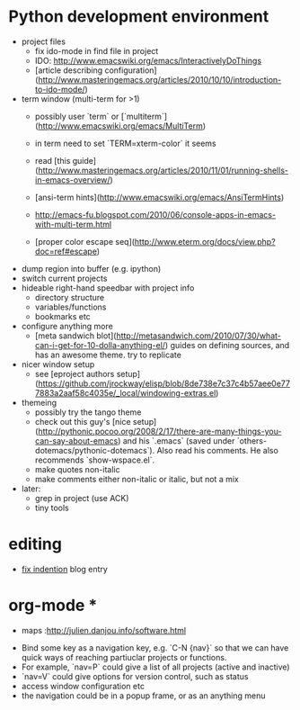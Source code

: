 
* Python development environment
- project files
  - fix ido-mode in find file in project
  - IDO: http://www.emacswiki.org/emacs/InteractivelyDoThings
  - [article describing configuration](http://www.masteringemacs.org/articles/2010/10/10/introduction-to-ido-mode/)
- term window (multi-term for >1)
  - possibly user `term` or
    [`multiterm`](http://www.emacswiki.org/emacs/MultiTerm)
  - in term need to set `TERM=xterm-color` it seems
  - read
    [this guide](http://www.masteringemacs.org/articles/2010/11/01/running-shells-in-emacs-overview/)
  - [ansi-term hints](http://www.emacswiki.org/emacs/AnsiTermHints)
  -
    http://emacs-fu.blogspot.com/2010/06/console-apps-in-emacs-with-multi-term.html
    
  -
    [proper color escape seq](http://www.eterm.org/docs/view.php?doc=ref#escape)
- dump region into buffer (e.g. ipython)
- switch current projects
- hideable right-hand speedbar with project info
  - directory structure
  - variables/functions
  - bookmarks etc
- configure anything more
 - [meta sandwich blot](http://metasandwich.com/2010/07/30/what-can-i-get-for-10-dolla-anything-el/) guides on defining sources, and has an awesome theme. try to replicate
- nicer window setup
  - see [eproject authors setup](https://github.com/jrockway/elisp/blob/8de738e7c37c4b57aee0e777883a2aaf58c4035e/_local/windowing-extras.el)
- themeing
  - possibly try the tango theme
  - check out this guy's
    [nice setup](http://pythonic.pocoo.org/2008/2/17/there-are-many-things-you-can-say-about-emacs)
    and his `.emacs` (saved under
    `others-dotemacs/pythonic-dotemacs`). Also read his comments. He
    also recommends `show-wspace.el`.
  - make quotes non-italic
  - make comments either non-italic or italic, but not a mix
- later:
  - grep in project (use ACK)
  - tiny tools
* editing
- [[http://ignaciopp.wordpress.com/2009/06/17/emacs-indentunindent-region-as-a-block-using-the-tab-key/][fix indention]] blog entry

* org-mode *
- maps :http://julien.danjou.info/software.html

# Navigation and Project Management #
- Bind some key as a navigation key, e.g. `C-N {nav}` so that we can
  have quick ways of reaching partiuclar projects or functions.
- For example, `nav=P` could give a list of all projects (active and
  inactive)
- `nav=V` could give options for version control, such as status
- access window configuration etc
- the navigation could be in a popup frame, or as an anything menu
